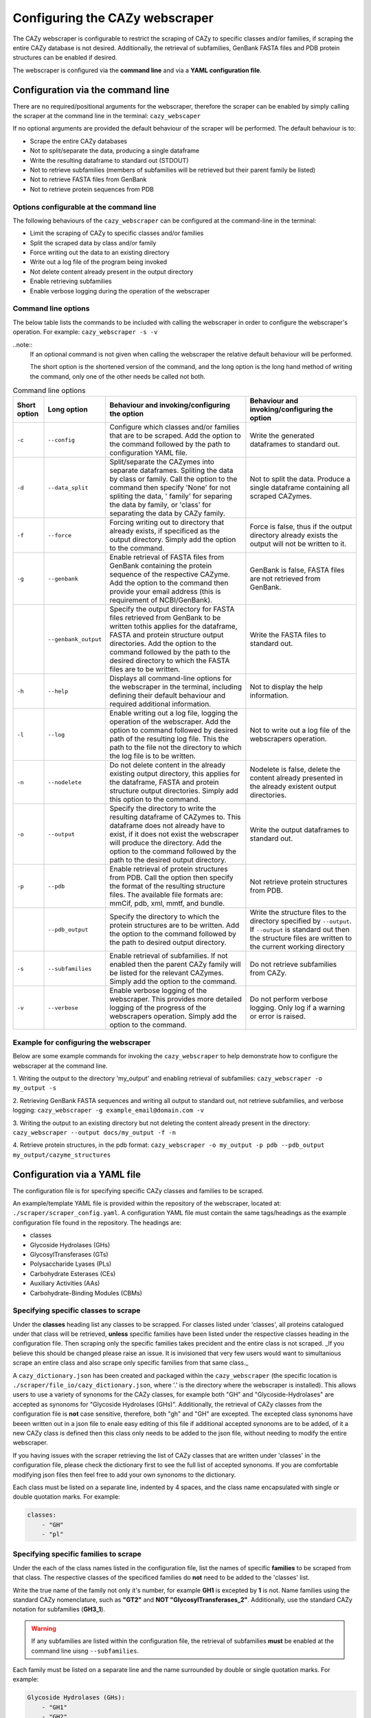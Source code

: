 ===========================================
Configuring the CAZy webscraper
===========================================

The CAZy webscraper is configurable to restrict the scraping of CAZy to specific classes and/or 
families, if scraping the entire CAZy database is not desired. Additionally, the retrieval of 
subfamilies, GenBank FASTA files and PDB protein structures can be enabled if desired.

The webscraper is configured via the **command line** and via a **YAML configuration file**.


Configuration via the command line
-----------------------------------

There are no required/positional arguments for the webscraper, therefore the scraper can be enabled 
by simply calling the scraper at the command line in the terminal: ``cazy_webscaper``

If no optional arguments are provided the default behaviour of the scraper will be performed. 
The default behaviour is to:

* Scrape the entire CAZy databases
* Not to split/separate the data, producing a single dataframe
* Write the resulting dataframe to standard out (STDOUT)
* Not to retrieve subfamilies (members of subfamilies will be retrieved but their parent family be listed)
* Not to retrieve FASTA files from GenBank
* Not to retrieve protein sequences from PDB


Options configurable at the command line
^^^^^^^^^^^^^^^^^^^^^^^^^^^^^^^^^^^^^^^^

The following behaviours of the ``cazy_webscraper`` can be configured at the command-line in the terminal:  

* Limit the scraping of CAZy to specific classes and/or families
* Split the scraped data by class and/or family
* Force writing out the data to an existing directory
* Write out a log file of the program being invoked
* Not delete content already present in the output directory
* Enable retrieving subfamilies
* Enable verbose logging during the operation of the webscraper


Command line options
^^^^^^^^^^^^^^^^^^^^

The below table lists the commands to be included with calling the webscraper in order to configure 
the webscraper's operation. For example:
``cazy_webscraper -s -v``

..note::
    If an optional command is not given when calling the webscraper the relative default behaviour 
    will be performed.

    The short option is the shortened version of the command, and the long option is the long hand 
    method of writing the command, only one of the other needs be called not both.


.. list-table:: Command line options
   :header-rows: 1

   * - Short option
     - Long option
     - Behaviour and invoking/configuring the option
     - Behaviour and invoking/configuring the option
   * - ``-c``
     - ``--config``
     - Configure which classes and/or families that are to be scraped. Add the option to the command followed by the path to configuration YAML file.
     - Write the generated dataframes to standard out.
   * - ``-d``
     - ``--data_split``
     - Split/separate the CAZymes into separate dataframes. Spliting the data by class or family. Call the option to the command then specify 'None' for not spliting the data, ' family' for separing the data by family, or 'class' for separating the data by CAZy family.
     - Not to split the data. Produce a single dataframe containing all scraped CAZymes.
   * - ``-f``
     - ``--force``
     - Forcing writing out to directory that already exists, if specificed as the output directory. Simply add the option to the command.
     - Force is false, thus if the output directory already exists the output will not be written to it.
   * - ``-g``
     - ``--genbank``
     - Enable retrieval of FASTA files from GenBank containing the protein sequence of the respective CAZyme. Add the option to the command then provide your email address (this is requirement of NCBI/GenBank).
     - GenBank is false, FASTA files are not retrieved from GenBank.
   * - 
     - ``--genbank_output``
     - Specify the output directory for FASTA files retrieved from GenBank to be written tothis applies for the dataframe, FASTA and protein structure output directories. Add the option to the command followed by the path to the desired directory to which the FASTA files are to be written.
     - Write the FASTA files to standard out.
   * - ``-h``
     - ``--help``
     - Displays all command-line options for the webscraper in the terminal, including defining their default behaviour and required additional information.
     - Not to display the help information.
   * - ``-l``
     - ``--log``
     - Enable writing out a log file, logging the operation of the webscraper. Add the option to command followed by desired path of the resulting log file. This the path to the file not the directory to which the log file is to be written.
     - Not to write out a log file of the webscrapers operation.
   * - ``-n``
     - ``--nodelete``
     - Do not delete content in the already existing output directory, this applies for the dataframe, FASTA and protein structure output directories. Simply add this option to the command.
     - Nodelete is false, delete the content already presented in the already existent output directories.
   * - ``-o``
     - ``--output`` 
     - Specify the directory to write the resulting dataframe of CAZymes to. This dataframe does not already have to exist, if it does not exist the webscraper will produce the directory. Add the option to the command followed by the path to the desired output directory.
     - Write the output dataframes to standard out.
   * - ``-p``
     - ``--pdb``
     - Enable retrieval of protein structures from PDB. Call the option then specify the format of the resulting structure files. The available file formats are: mmCif, pdb, xml, mmtf, and bundle.
     - Not retrieve protein structures from PDB.
   * -
     - ``--pdb_output``
     - Specify the directory to which the protein structures are to be written. Add the option to the command followed by the path to desired output directory.
     - Write the structure files to the directory specified by ``--output``. If ``--output`` is standard out then the structure files are written to the current working directory
   * - ``-s``
     - ``--subfamilies``
     - Enable retrieval of subfamilies. If not enabled then the parent CAZy family will be listed for the relevant CAZymes. Simply add the option to the command.
     - Do not retrieve subfamilies from CAZy.
   * - ``-v``
     - ``--verbose``
     - Enable verbose logging of the webscraper. This provides more detailed logging of the progress of the webscrapers operation. Simply add the option to the command.
     - Do not perform verbose logging. Only log if a warning or error is raised.


Example for configuring the webscraper
^^^^^^^^^^^^^^^^^^^^^^^^^^^^^^^^^^^^^^

Below are some example commands for invoking the ``cazy_webscraper`` to help demonstrate how to configure the webscraper at the command line.

1. Writing the output to the directory 'my_output' and enabling retrieval of subfamilies:  
``cazy_webscraper -o my_output -s``

2. Retrieving GenBank FASTA sequences and writing all output to standard out, not retrieve subfamilies, and verbose logging:  
``cazy_webscraper -g example_email@domain.com -v``

3. Writing the output to an existing directory but not deleting the content already present in the directory:  
``cazy_webscraper --output docs/my_output -f -n``

4. Retrieve protein structures, in the pdb format:  
``cazy_webscraper -o my_output -p pdb --pdb_output my_output/cazyme_structures``


Configuration via a YAML file
------------------------------

The configuration file is for specifying specific CAZy classes and families to be scraped.

An example/template YAML file is provided within the repository of the webscraper, located at: 
``./scraper/scraper_config.yaml``. A configuration YAML file must contain the same tags/headings as 
the example configuration file found in the repository. The headings are:

* classes
* Glycoside Hydrolases (GHs)
* GlycosylTransferases (GTs)
* Polysaccharide Lyases (PLs)
* Carbohydrate Esterases (CEs)
* Auxiliary Activities (AAs)
* Carbohydrate-Binding Modules (CBMs)


Specifying specific classes to scrape
^^^^^^^^^^^^^^^^^^^^^^^^^^^^^^^^^^^^^

Under the **classes** heading list any classes to be scrapped. For classes listed under 'classes', 
all proteins catalogued under that class will be retrieved, **unless** specific families have been 
listed under the respective classes heading in the configuration file. Then scraping only the 
specific families takes precident and the entire class is not scraped. _If you believe this should 
be changed please raise an issue. It is invisioned that very few users would want to simultanious 
scrape an entire class and also scrape only specific families from that same class._

A ``cazy_dictionary.json`` has been created and packaged within the ``cazy_webscraper`` 
(the specific location is ``./scraper/file_io/cazy_dictionary.json``, where '.' is the directory 
where the webscraper is installed). This allows users to use a variety of synonoms for the CAZy 
classes, for example both "GH" and "Glycoside-Hydrolases" are accepted as synonoms for 
"Glycoside Hydrolases (GHs)". Additionally, the retrieval of CAZy classes from the configuration 
file is **not** case sensitive, therefore, both "gh" and "GH" are excepted. The excepted class 
synonoms have beeen written out in a json file to enale easy editing of this file if additional 
accepted synonoms are to be added, of it a new CAZy class is defined then this class only needs 
to be added to the json file, without needing to modify the entire webscraper. 

If you having issues with the scraper retrieving the list of CAZy classes that are written under 
'classes' in the configuration file, please check the dictionary first to see the full list of 
accepted synonoms. If you are comfortable modifying json files then feel free to add your own 
synonoms to the dictionary.

Each class must be listed on a separate line, indented by 4 spaces, and the class name encapsulated 
with single or double quotation marks. For example:

.. code-block:: yaml

    classes:
        - "GH"
        - "pl"


Specifying specific families to scrape
^^^^^^^^^^^^^^^^^^^^^^^^^^^^^^^^^^^^^^

Under the each of the class names listed in the configuration file, list the names of specific 
**families** to be scraped from that class. The respective classes of the specificed families do 
**not** need to be added to the 'classes' list.

Write the true name of the family not only it's number, for example **GH1** is excepted by **1** is 
not. Name families using the standard CAZy nomenclature, such as **"GT2"** and 
**NOT "GlycosylTransferases_2"**. Additionally, use the standard CAZy notation for subfamilies 
(**GH3_1**).

.. warning::
   If any subfamilies are listed within the configuration file, the retrieval of subfamilies 
   **must** be enabled at the command line uisng ``--subfamilies``.

Each family must be listed on a separate line and the name surrounded by double or single quotation 
marks. For example:

.. code-block:: yaml

    Glycoside Hydrolases (GHs):
        - "GH1"
        - "GH2"


Configuration when scraping subfamilies
---------------------------------------

If any subfamilies are listed within the configuration file, the retrieval of subfamilies **must** 
be enabled at the command line uisng ``--subfamilies``.

If the parent family, e.g GH3, is listed in the configuration file and `--subfamilies` is enabled, 
all proteins catalogued under GH3 and its subfamilies will be retrieved. This is to save time 
having to write out all the subfamilies for a given CAZy family. The scraper will remove any 
duplicate proteins automatically.


An example configuration file
-----------------------------

A blank configuration file is packaged within `cazy_webscraper`, within the `scraper` directory, 
called `scraper_config.yaml`. This configuration file contains comments to assit filling in the 
file correctly. A new configuration file with any given name can be created and used. However, 
it **must** be a Yaml file and it **must** use the same headings/tags as used in the configuration 
file `scraper_config.yaml`.Please find more information on writing lists in Yaml files 
[here](https://docs.ansible.com/ansible/latest/reference_appendices/YAMLSyntax.html).

Below is an example of how the configuration file may look.

.. code-block:: yaml

    classes:
        - "AA"
    Glycoside Hydrolases (GHs):
        - "GH1"
        - "GH3"
    GlycosylTransferases (GTs):
    Polysaccharide Lyases (PLs):
        - "PL9"
    Carbohydrate Esterases (CEs):
    Auxiliary Activities (AAs):
    Carbohydrate-Binding Modules (CBMs):


..note::
    Indentations consist of 4 spaces.

